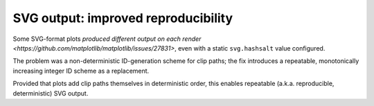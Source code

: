 SVG output: improved reproducibility
~~~~~~~~~~~~~~~~~~~~~~~~~~~~~~~~~~~~

Some SVG-format plots `produced different output on each render <https://github.com/matplotlib/matplotlib/issues/27831>`, even with a static ``svg.hashsalt`` value configured.

The problem was a non-deterministic ID-generation scheme for clip paths; the fix introduces a repeatable, monotonically increasing integer ID scheme as a replacement.

Provided that plots add clip paths themselves in deterministic order, this enables repeatable (a.k.a. reproducible, deterministic) SVG output.
